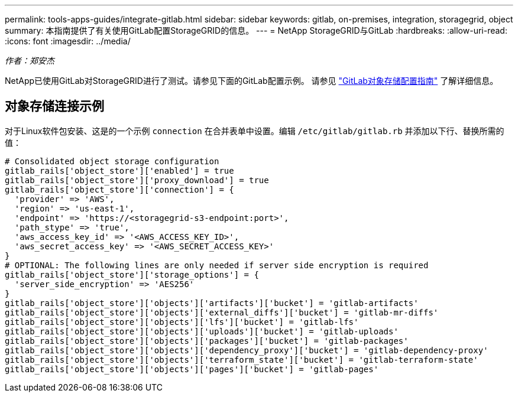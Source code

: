 ---
permalink: tools-apps-guides/integrate-gitlab.html 
sidebar: sidebar 
keywords: gitlab, on-premises, integration, storagegrid, object 
summary: 本指南提供了有关使用GitLab配置StorageGRID的信息。 
---
= NetApp StorageGRID与GitLab
:hardbreaks:
:allow-uri-read: 
:icons: font
:imagesdir: ../media/


[role="lead"]
_作者：郑安杰_

NetApp已使用GitLab对StorageGRID进行了测试。请参见下面的GitLab配置示例。  请参见 https://docs.gitlab.com/ee/administration/object_storage.html["GitLab对象存储配置指南"] 了解详细信息。



== 对象存储连接示例

对于Linux软件包安装、这是的一个示例 `connection` 在合并表单中设置。编辑 `/etc/gitlab/gitlab.rb` 并添加以下行、替换所需的值：

[source]
----
# Consolidated object storage configuration
gitlab_rails['object_store']['enabled'] = true
gitlab_rails['object_store']['proxy_download'] = true
gitlab_rails['object_store']['connection'] = {
  'provider' => 'AWS',
  'region' => 'us-east-1',
  'endpoint' => 'https://<storagegrid-s3-endpoint:port>',
  'path_stype' => 'true',
  'aws_access_key_id' => '<AWS_ACCESS_KEY_ID>',
  'aws_secret_access_key' => '<AWS_SECRET_ACCESS_KEY>'
}
# OPTIONAL: The following lines are only needed if server side encryption is required
gitlab_rails['object_store']['storage_options'] = {
  'server_side_encryption' => 'AES256'
}
gitlab_rails['object_store']['objects']['artifacts']['bucket'] = 'gitlab-artifacts'
gitlab_rails['object_store']['objects']['external_diffs']['bucket'] = 'gitlab-mr-diffs'
gitlab_rails['object_store']['objects']['lfs']['bucket'] = 'gitlab-lfs'
gitlab_rails['object_store']['objects']['uploads']['bucket'] = 'gitlab-uploads'
gitlab_rails['object_store']['objects']['packages']['bucket'] = 'gitlab-packages'
gitlab_rails['object_store']['objects']['dependency_proxy']['bucket'] = 'gitlab-dependency-proxy'
gitlab_rails['object_store']['objects']['terraform_state']['bucket'] = 'gitlab-terraform-state'
gitlab_rails['object_store']['objects']['pages']['bucket'] = 'gitlab-pages'
----